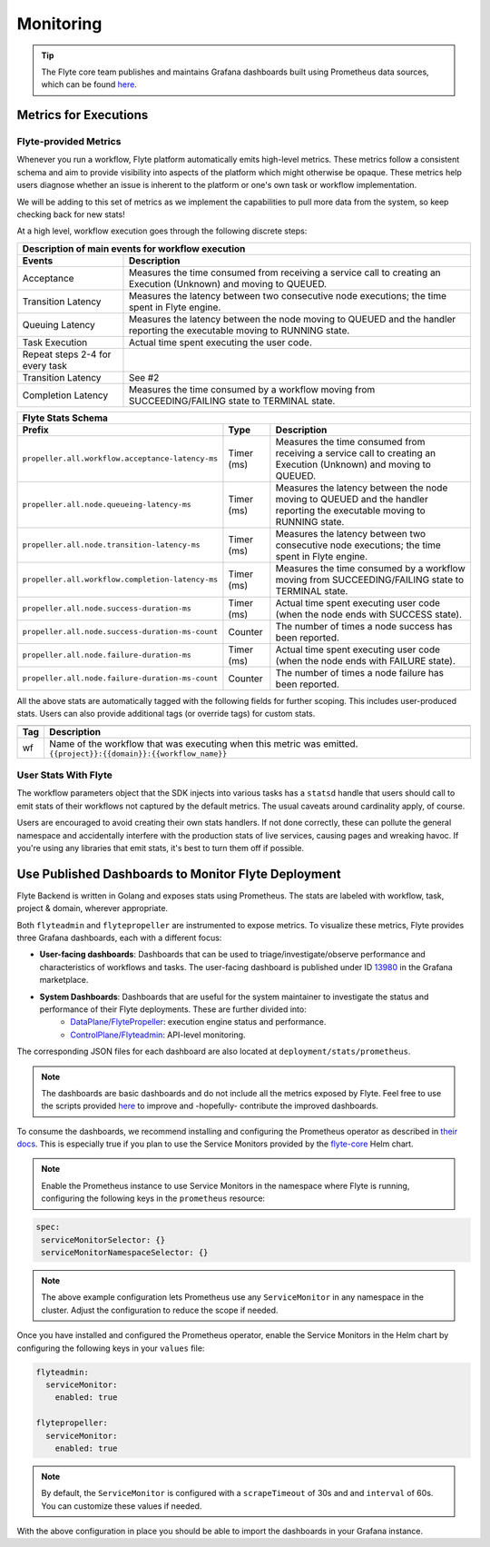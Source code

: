.. _deployment-configuration-monitoring:

Monitoring
----------

.. tags:: Infrastructure, Advanced

.. tip:: The Flyte core team publishes and maintains Grafana dashboards built using Prometheus data sources, which can be found `here <https://grafana.com/grafana/dashboards?search=flyte>`__.

Metrics for Executions
======================

Flyte-provided Metrics
~~~~~~~~~~~~~~~~~~~~~~

Whenever you run a workflow, Flyte platform automatically emits high-level metrics. These metrics follow a consistent schema and aim to provide visibility into aspects of the platform which might otherwise be opaque.
These metrics help users diagnose whether an issue is inherent to the platform or one's own task or workflow implementation.

We will be adding to this set of metrics as we implement the capabilities to pull more data from the system, so keep checking back for new stats!

At a high level, workflow execution goes through the following discrete steps:

.. image:: https://raw.githubusercontent.com/flyteorg/static-resources/main/flyte/deployment/monitoring/flyte_wf_timeline.svg?sanitize=true

===================================  ==================================================================================================================================
                       Description of main events for workflow execution
-----------------------------------------------------------------------------------------------------------------------------------------------------------------------
               Events                                                              Description
===================================  ==================================================================================================================================
Acceptance                           Measures the time consumed from receiving a service call to creating an Execution (Unknown) and moving to QUEUED.
Transition Latency                   Measures the latency between two consecutive node executions; the time spent in Flyte engine.
Queuing Latency                      Measures the latency between the node moving to QUEUED and the handler reporting the executable moving to RUNNING state.
Task Execution                       Actual time spent executing the user code.
Repeat steps 2-4 for every task
Transition Latency                   See #2
Completion Latency                   Measures the time consumed by a workflow moving from SUCCEEDING/FAILING state to TERMINAL state.
===================================  ==================================================================================================================================


==========================================================  ===========  ===============================================================================================================================================================
                    Flyte Stats Schema
----------------------------------------------------------------------------------------------------------------------------------------------------------------------------------------------------------------------------------------
                    Prefix                                     Type                                           Description
==========================================================  ===========  ===============================================================================================================================================================
``propeller.all.workflow.acceptance-latency-ms``            Timer (ms)   Measures the time consumed from receiving a service call to creating an Execution (Unknown) and moving to QUEUED.
``propeller.all.node.queueing-latency-ms``                  Timer (ms)   Measures the latency between the node moving to QUEUED and the handler reporting the executable moving to RUNNING state.
``propeller.all.node.transition-latency-ms``                Timer (ms)   Measures the latency between two consecutive node executions; the time spent in Flyte engine.
``propeller.all.workflow.completion-latency-ms``            Timer (ms)   Measures the time consumed by a workflow moving from SUCCEEDING/FAILING state to TERMINAL state.
``propeller.all.node.success-duration-ms``                  Timer (ms)   Actual time spent executing user code (when the node ends with SUCCESS state).
``propeller.all.node.success-duration-ms-count``            Counter      The number of times a node success has been reported.
``propeller.all.node.failure-duration-ms``                  Timer (ms)   Actual time spent executing user code (when the node ends with FAILURE state).
``propeller.all.node.failure-duration-ms-count``            Counter      The number of times a node failure has been reported.

==========================================================  ===========  ===============================================================================================================================================================

All the above stats are automatically tagged with the following fields for further scoping. This includes user-produced stats.
Users can also provide additional tags (or override tags) for custom stats.

.. _task_stats_tags:

===============  =================================================================================
                     Flyte Stats Tags
--------------------------------------------------------------------------------------------------
      Tag                                                 Description
===============  =================================================================================
wf               Name of the workflow that was executing when this metric was emitted.
                 ``{{project}}:{{domain}}:{{workflow_name}}``
===============  =================================================================================

User Stats With Flyte
~~~~~~~~~~~~~~~~~~~~~~

The workflow parameters object that the SDK injects into various tasks has a ``statsd`` handle that users should call
to emit stats of their workflows not captured by the default metrics. The usual caveats around cardinality apply, of course.

.. todo: Reference to Flytekit task stats

Users are encouraged to avoid creating their own stats handlers.
If not done correctly, these can pollute the general namespace and accidentally interfere with the production stats of live services, causing pages and wreaking havoc.
If you're using any libraries that emit stats, it's best to turn them off if possible.


Use Published Dashboards to Monitor Flyte Deployment
====================================================

Flyte Backend is written in Golang and exposes stats using Prometheus. The stats are labeled with workflow, task, project & domain, wherever appropriate.

Both ``flyteadmin`` and ``flytepropeller`` are instrumented to expose metrics. To visualize these metrics, Flyte provides three Grafana dashboards, each with a different focus:

- **User-facing dashboards**: Dashboards that can be used to triage/investigate/observe performance and characteristics of workflows and tasks.
  The user-facing dashboard is published under ID `13980 <https://grafana.com/grafana/dashboards/13980>`__ in the Grafana marketplace.

- **System Dashboards**: Dashboards that are useful for the system maintainer to investigate the status and performance of their Flyte deployments. These are further divided into:
        - `DataPlane/FlytePropeller <https://grafana.com/grafana/dashboards/13979>`__: execution engine status and performance.
        - `ControlPlane/Flyteadmin <https://grafana.com/grafana/dashboards/13981>`__: API-level monitoring.

The corresponding JSON files for each dashboard are also located at ``deployment/stats/prometheus``.

.. note::

    The dashboards are basic dashboards and do not include all the metrics exposed by Flyte.
    Feel free to use the scripts provided `here <https://github.com/flyteorg/flyte/tree/master/stats>`__ to improve and -hopefully- contribute the improved dashboards.

To consume the dashboards, we recommend installing and configuring the Prometheus operator as described in `their docs <https://github.com/prometheus-operator/prometheus-operator/blob/main/Documentation/user-guides/getting-started.md>`__.
This is especially true if you plan to use the Service Monitors provided by the `flyte-core <https://github.com/flyteorg/flyte/blob/master/charts/flyte-core/templates/propeller/service-monitor.yaml>`__ Helm chart.

.. note::

   Enable the Prometheus instance to use Service Monitors in the namespace where Flyte is running, configuring the following keys in the ``prometheus`` resource:

.. code-block:: yaml

   spec:
    serviceMonitorSelector: {}
    serviceMonitorNamespaceSelector: {}

.. note::

   The above example configuration lets Prometheus use any ``ServiceMonitor`` in any namespace in the cluster. Adjust the configuration to reduce the scope if needed.

Once you have installed and configured the Prometheus operator, enable the Service Monitors in the Helm chart by configuring the following keys in your ``values`` file:

.. code-block:: yaml

   flyteadmin:
     serviceMonitor:
       enabled: true
   
   flytepropeller:
     serviceMonitor:
       enabled: true

.. note::

   By default, the ``ServiceMonitor`` is configured with a ``scrapeTimeout`` of 30s and and ``interval`` of 60s. You can customize these values if needed.

With the above configuration in place you should be able to import the dashboards in your Grafana instance.

